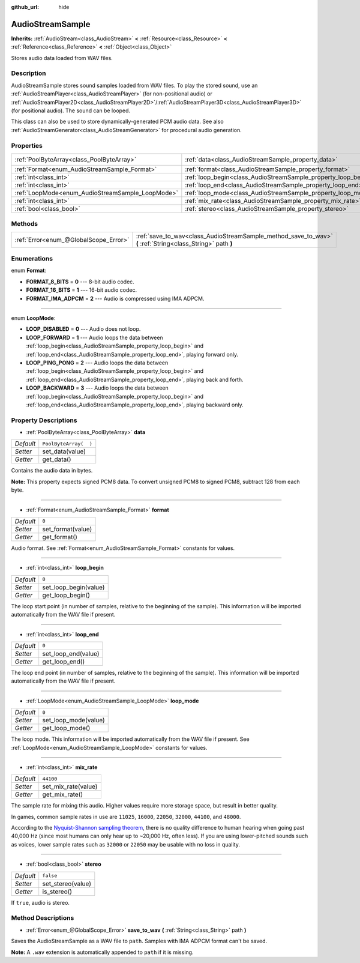 :github_url: hide

.. Generated automatically by RebelEngine/tools/scripts/rst_from_xml.py
.. DO NOT EDIT THIS FILE, but the AudioStreamSample.xml source instead.
.. The source is found in docs or modules/<name>/docs.

.. _class_AudioStreamSample:

AudioStreamSample
=================

**Inherits:** :ref:`AudioStream<class_AudioStream>` **<** :ref:`Resource<class_Resource>` **<** :ref:`Reference<class_Reference>` **<** :ref:`Object<class_Object>`

Stores audio data loaded from WAV files.

Description
-----------

AudioStreamSample stores sound samples loaded from WAV files. To play the stored sound, use an :ref:`AudioStreamPlayer<class_AudioStreamPlayer>` (for non-positional audio) or :ref:`AudioStreamPlayer2D<class_AudioStreamPlayer2D>`/:ref:`AudioStreamPlayer3D<class_AudioStreamPlayer3D>` (for positional audio). The sound can be looped.

This class can also be used to store dynamically-generated PCM audio data. See also :ref:`AudioStreamGenerator<class_AudioStreamGenerator>` for procedural audio generation.

Properties
----------

+--------------------------------------------------+----------------------------------------------------------------+-----------------------+
| :ref:`PoolByteArray<class_PoolByteArray>`        | :ref:`data<class_AudioStreamSample_property_data>`             | ``PoolByteArray(  )`` |
+--------------------------------------------------+----------------------------------------------------------------+-----------------------+
| :ref:`Format<enum_AudioStreamSample_Format>`     | :ref:`format<class_AudioStreamSample_property_format>`         | ``0``                 |
+--------------------------------------------------+----------------------------------------------------------------+-----------------------+
| :ref:`int<class_int>`                            | :ref:`loop_begin<class_AudioStreamSample_property_loop_begin>` | ``0``                 |
+--------------------------------------------------+----------------------------------------------------------------+-----------------------+
| :ref:`int<class_int>`                            | :ref:`loop_end<class_AudioStreamSample_property_loop_end>`     | ``0``                 |
+--------------------------------------------------+----------------------------------------------------------------+-----------------------+
| :ref:`LoopMode<enum_AudioStreamSample_LoopMode>` | :ref:`loop_mode<class_AudioStreamSample_property_loop_mode>`   | ``0``                 |
+--------------------------------------------------+----------------------------------------------------------------+-----------------------+
| :ref:`int<class_int>`                            | :ref:`mix_rate<class_AudioStreamSample_property_mix_rate>`     | ``44100``             |
+--------------------------------------------------+----------------------------------------------------------------+-----------------------+
| :ref:`bool<class_bool>`                          | :ref:`stereo<class_AudioStreamSample_property_stereo>`         | ``false``             |
+--------------------------------------------------+----------------------------------------------------------------+-----------------------+

Methods
-------

+---------------------------------------+-------------------------------------------------------------------------------------------------------------+
| :ref:`Error<enum_@GlobalScope_Error>` | :ref:`save_to_wav<class_AudioStreamSample_method_save_to_wav>` **(** :ref:`String<class_String>` path **)** |
+---------------------------------------+-------------------------------------------------------------------------------------------------------------+

Enumerations
------------

.. _enum_AudioStreamSample_Format:

.. _class_AudioStreamSample_constant_FORMAT_8_BITS:

.. _class_AudioStreamSample_constant_FORMAT_16_BITS:

.. _class_AudioStreamSample_constant_FORMAT_IMA_ADPCM:

enum **Format**:

- **FORMAT_8_BITS** = **0** --- 8-bit audio codec.

- **FORMAT_16_BITS** = **1** --- 16-bit audio codec.

- **FORMAT_IMA_ADPCM** = **2** --- Audio is compressed using IMA ADPCM.

----

.. _enum_AudioStreamSample_LoopMode:

.. _class_AudioStreamSample_constant_LOOP_DISABLED:

.. _class_AudioStreamSample_constant_LOOP_FORWARD:

.. _class_AudioStreamSample_constant_LOOP_PING_PONG:

.. _class_AudioStreamSample_constant_LOOP_BACKWARD:

enum **LoopMode**:

- **LOOP_DISABLED** = **0** --- Audio does not loop.

- **LOOP_FORWARD** = **1** --- Audio loops the data between :ref:`loop_begin<class_AudioStreamSample_property_loop_begin>` and :ref:`loop_end<class_AudioStreamSample_property_loop_end>`, playing forward only.

- **LOOP_PING_PONG** = **2** --- Audio loops the data between :ref:`loop_begin<class_AudioStreamSample_property_loop_begin>` and :ref:`loop_end<class_AudioStreamSample_property_loop_end>`, playing back and forth.

- **LOOP_BACKWARD** = **3** --- Audio loops the data between :ref:`loop_begin<class_AudioStreamSample_property_loop_begin>` and :ref:`loop_end<class_AudioStreamSample_property_loop_end>`, playing backward only.

Property Descriptions
---------------------

.. _class_AudioStreamSample_property_data:

- :ref:`PoolByteArray<class_PoolByteArray>` **data**

+-----------+-----------------------+
| *Default* | ``PoolByteArray(  )`` |
+-----------+-----------------------+
| *Setter*  | set_data(value)       |
+-----------+-----------------------+
| *Getter*  | get_data()            |
+-----------+-----------------------+

Contains the audio data in bytes.

**Note:** This property expects signed PCM8 data. To convert unsigned PCM8 to signed PCM8, subtract 128 from each byte.

----

.. _class_AudioStreamSample_property_format:

- :ref:`Format<enum_AudioStreamSample_Format>` **format**

+-----------+-------------------+
| *Default* | ``0``             |
+-----------+-------------------+
| *Setter*  | set_format(value) |
+-----------+-------------------+
| *Getter*  | get_format()      |
+-----------+-------------------+

Audio format. See :ref:`Format<enum_AudioStreamSample_Format>` constants for values.

----

.. _class_AudioStreamSample_property_loop_begin:

- :ref:`int<class_int>` **loop_begin**

+-----------+-----------------------+
| *Default* | ``0``                 |
+-----------+-----------------------+
| *Setter*  | set_loop_begin(value) |
+-----------+-----------------------+
| *Getter*  | get_loop_begin()      |
+-----------+-----------------------+

The loop start point (in number of samples, relative to the beginning of the sample). This information will be imported automatically from the WAV file if present.

----

.. _class_AudioStreamSample_property_loop_end:

- :ref:`int<class_int>` **loop_end**

+-----------+---------------------+
| *Default* | ``0``               |
+-----------+---------------------+
| *Setter*  | set_loop_end(value) |
+-----------+---------------------+
| *Getter*  | get_loop_end()      |
+-----------+---------------------+

The loop end point (in number of samples, relative to the beginning of the sample). This information will be imported automatically from the WAV file if present.

----

.. _class_AudioStreamSample_property_loop_mode:

- :ref:`LoopMode<enum_AudioStreamSample_LoopMode>` **loop_mode**

+-----------+----------------------+
| *Default* | ``0``                |
+-----------+----------------------+
| *Setter*  | set_loop_mode(value) |
+-----------+----------------------+
| *Getter*  | get_loop_mode()      |
+-----------+----------------------+

The loop mode. This information will be imported automatically from the WAV file if present. See :ref:`LoopMode<enum_AudioStreamSample_LoopMode>` constants for values.

----

.. _class_AudioStreamSample_property_mix_rate:

- :ref:`int<class_int>` **mix_rate**

+-----------+---------------------+
| *Default* | ``44100``           |
+-----------+---------------------+
| *Setter*  | set_mix_rate(value) |
+-----------+---------------------+
| *Getter*  | get_mix_rate()      |
+-----------+---------------------+

The sample rate for mixing this audio. Higher values require more storage space, but result in better quality.

In games, common sample rates in use are ``11025``, ``16000``, ``22050``, ``32000``, ``44100``, and ``48000``.

According to the `Nyquist-Shannon sampling theorem <https://en.wikipedia.org/wiki/Nyquist%E2%80%93Shannon_sampling_theorem>`__, there is no quality difference to human hearing when going past 40,000 Hz (since most humans can only hear up to ~20,000 Hz, often less). If you are using lower-pitched sounds such as voices, lower sample rates such as ``32000`` or ``22050`` may be usable with no loss in quality.

----

.. _class_AudioStreamSample_property_stereo:

- :ref:`bool<class_bool>` **stereo**

+-----------+-------------------+
| *Default* | ``false``         |
+-----------+-------------------+
| *Setter*  | set_stereo(value) |
+-----------+-------------------+
| *Getter*  | is_stereo()       |
+-----------+-------------------+

If ``true``, audio is stereo.

Method Descriptions
-------------------

.. _class_AudioStreamSample_method_save_to_wav:

- :ref:`Error<enum_@GlobalScope_Error>` **save_to_wav** **(** :ref:`String<class_String>` path **)**

Saves the AudioStreamSample as a WAV file to ``path``. Samples with IMA ADPCM format can't be saved.

**Note:** A ``.wav`` extension is automatically appended to ``path`` if it is missing.

.. |virtual| replace:: :abbr:`virtual (This method should typically be overridden by the user to have any effect.)`
.. |const| replace:: :abbr:`const (This method has no side effects. It doesn't modify any of the instance's member variables.)`
.. |vararg| replace:: :abbr:`vararg (This method accepts any number of arguments after the ones described here.)`

